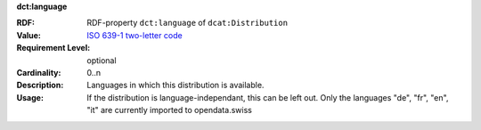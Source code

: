 .. _distribution-language:

.. container:: dcat-attribute

   **dct:language**

   :RDF: RDF-property ``dct:language`` of ``dcat:Distribution``
   :Value: `ISO 639-1 two-letter code <https://id.loc.gov/vocabulary/iso639-1.html>`__
   :Requirement Level: optional
   :Cardinality: 0..n
   :Description: Languages in which this distribution is available.
   :Usage: If the distribution is language-independant, this can
           be left out.
           Only the languages "de", "fr", "en", "it" are currently imported to opendata.swiss
